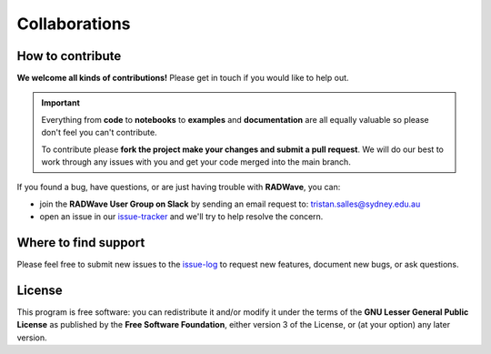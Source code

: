 Collaborations
==============

How to contribute
-----------------

**We welcome all kinds of contributions!** Please get in touch if you would like to help out.

.. important::
  Everything from **code** to **notebooks** to **examples** and **documentation** are all equally valuable so please don't feel you can't contribute.

  To contribute please **fork the project make your changes and submit a pull request**. We will do our best to work through any issues with you and get your code merged into the main branch.

If you found a bug, have questions, or are just having trouble with **RADWave**, you can:

* join the **RADWave User Group on Slack** by sending an email request to: tristan.salles@sydney.edu.au
* open an issue in our issue-tracker_ and we'll try to help resolve the concern.

.. _issue-tracker: https://github.com/pyReef-model/RADWave/issues/new)

Where to find support
---------------------

Please feel free to submit new issues to the issue-log_ to request new features, document new bugs, or ask questions.

.. _issue-log: https://github.com/pyReef-model/RADWave/issues/new)

License
-------

|GPLv3 license|

.. |GPLv3 license| image:: https://img.shields.io/badge/License-GPLv3-blue.svg
   :target: http://perso.crans.org/besson/LICENSE.html

This program is free software: you can redistribute it and/or modify it under the terms of the **GNU Lesser General Public License** as published by the **Free Software Foundation**, either version 3 of the License, or (at your option) any later version.

.. seealso::
  This program is distributed in the hope that it will be useful, but WITHOUT ANY WARRANTY; without even the implied warranty of MERCHANTABILITY or FITNESS FOR A PARTICULAR PURPOSE.  See the GNU Lesser General Public License for more details.
  You should have received a copy of the GNU Lesser General Public License along with this program.  If not, see http://www.gnu.org/licenses/lgpl-3.0.en.html.
